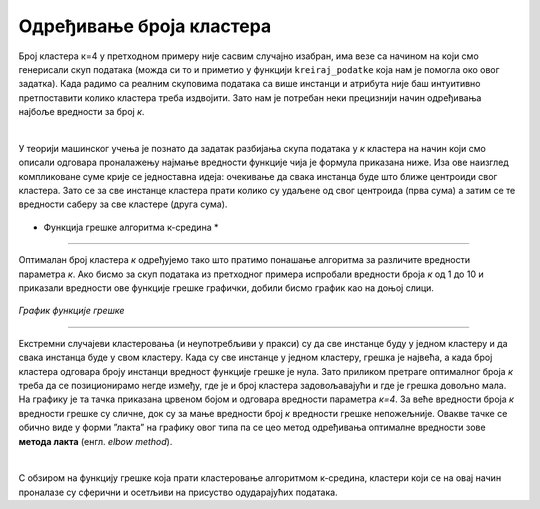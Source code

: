 Одређивање броја кластера
=========================

Број кластера к=4 у претходном примеру није сасвим случајно изабран, има везе са начином на који смо генерисали скуп података (можда си то 
и приметио у функцији ``kreiraj_podatke`` која нам је помогла око овог задатка). Када радимо са реалним скуповима података са више инстанци 
и атрибута није баш интуитивно претпоставити колико кластера треба издвојити. Зато нам је потребан неки прецизнији начин одређивања најбоље вредности 
за број *к*.

|

У теорији машинског учења је познато да задатак разбијања скупа података у *к* кластера на начин који смо описали одговара проналажењу 
најмање вредности функције чија је формула приказана ниже. Иза ове наизглед компликоване суме крије се једноставна идеја: очекивање 
да свака инстанца буде што ближе центроиди свог кластера. Зато се за све инстанце кластера прати колико су удаљене од свог центроида 
(прва сума) а затим се те вредности саберу за све кластере (друга сума).  

.. figure:: ../../_images/brklastera1.png
    :width: 500
    :align: center

* Функција грешке алгоритма к-средина *
-------

Оптималан број кластера *к* одређујемо тако што пратимо понашање алгоритма за различите вредности параметра *к*. Ако бисмо за скуп података из 
претходног примера испробали вредности броја *к* од 1 до 10 и приказали вредности ове функције грешке графички, добили бисмо график као на 
доњој слици. 

.. figure:: ../../_images/brklastera2.png
    :width: 500
    :align: center

*График функције грешке*

-------

Екстремни случајеви кластеровања (и неупотребљиви у пракси) су да све инстанце буду у једном кластеру и да свака инстанца буде у свом кластеру. 
Када су све инстанце у једном кластеру, грешка је највећа, а када број кластера одговара броју инстанци вредност функције грешке је нула. 
Зато приликом претраге оптималног броја *к* треба да се позиционирамо негде између, где је и број кластера задовољавајући и где је грешка довољно 
мала. На графику је та тачка приказана црвеном бојом и одговара вредности параметра *к=4*. За веће вредности броја *к* вредности грешке су сличне, 
док су за мање вредности број *к* вредности грешке непожељније. Овакве тачке се обично виде у форми ”лакта” на графику овог типа па се цео метод 
одређивања оптималне вредности зове **метода лакта** (енгл. *elbow method*).

|

С обзиром на функцију грешке која прати кластеровање алгоритмом к-средина, кластери који се на овај начин проналазе су сферични и осетљиви на 
присуство одударајућих података. 




